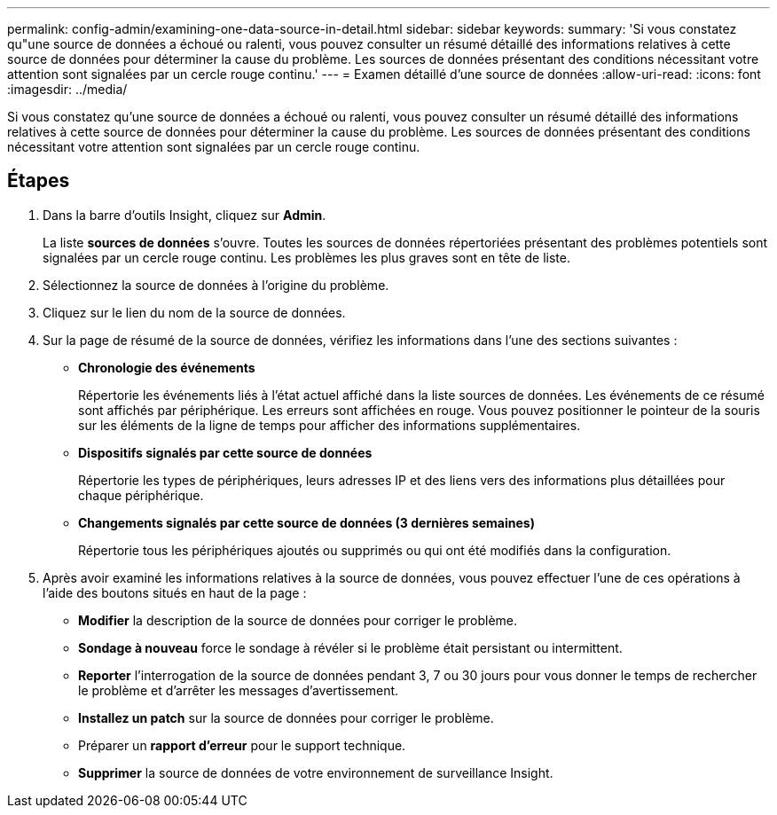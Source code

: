 ---
permalink: config-admin/examining-one-data-source-in-detail.html 
sidebar: sidebar 
keywords:  
summary: 'Si vous constatez qu"une source de données a échoué ou ralenti, vous pouvez consulter un résumé détaillé des informations relatives à cette source de données pour déterminer la cause du problème. Les sources de données présentant des conditions nécessitant votre attention sont signalées par un cercle rouge continu.' 
---
= Examen détaillé d'une source de données
:allow-uri-read: 
:icons: font
:imagesdir: ../media/


[role="lead"]
Si vous constatez qu'une source de données a échoué ou ralenti, vous pouvez consulter un résumé détaillé des informations relatives à cette source de données pour déterminer la cause du problème. Les sources de données présentant des conditions nécessitant votre attention sont signalées par un cercle rouge continu.



== Étapes

. Dans la barre d'outils Insight, cliquez sur *Admin*.
+
La liste *sources de données* s'ouvre. Toutes les sources de données répertoriées présentant des problèmes potentiels sont signalées par un cercle rouge continu. Les problèmes les plus graves sont en tête de liste.

. Sélectionnez la source de données à l'origine du problème.
. Cliquez sur le lien du nom de la source de données.
. Sur la page de résumé de la source de données, vérifiez les informations dans l'une des sections suivantes :
+
** *Chronologie des événements*
+
Répertorie les événements liés à l'état actuel affiché dans la liste sources de données. Les événements de ce résumé sont affichés par périphérique. Les erreurs sont affichées en rouge. Vous pouvez positionner le pointeur de la souris sur les éléments de la ligne de temps pour afficher des informations supplémentaires.

** *Dispositifs signalés par cette source de données*
+
Répertorie les types de périphériques, leurs adresses IP et des liens vers des informations plus détaillées pour chaque périphérique.

** *Changements signalés par cette source de données (3 dernières semaines)*
+
Répertorie tous les périphériques ajoutés ou supprimés ou qui ont été modifiés dans la configuration.



. Après avoir examiné les informations relatives à la source de données, vous pouvez effectuer l'une de ces opérations à l'aide des boutons situés en haut de la page :
+
** *Modifier* la description de la source de données pour corriger le problème.
** *Sondage à nouveau* force le sondage à révéler si le problème était persistant ou intermittent.
** *Reporter* l'interrogation de la source de données pendant 3, 7 ou 30 jours pour vous donner le temps de rechercher le problème et d'arrêter les messages d'avertissement.
** *Installez un patch* sur la source de données pour corriger le problème.
** Préparer un *rapport d'erreur* pour le support technique.
** *Supprimer* la source de données de votre environnement de surveillance Insight.



